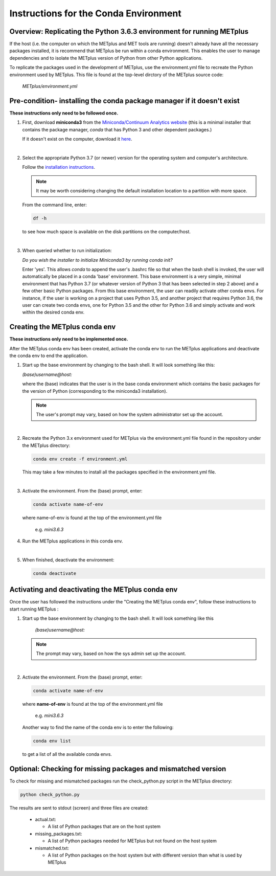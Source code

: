 .. _conda_env:

Instructions for the Conda Environment
======================================

Overview:  Replicating the Python 3.6.3 environment for running METplus
_______________________________________________________________________

If the host (i.e. the computer on which the METplus and MET tools are
running) doesn't already have all the necessary packages installed, it is
recommend that METplus be run within a conda environment. This enables
the user to manage dependencies and to isolate the METplus version
of Python from other Python applications.

To replicate the packages used in the development of METplus, use the
environment.yml file to recreate the Python environment used by METplus.
This file is found at the top-level dirctory of the
METplus source code:

   *METplus/environment.yml*

Pre-condition- installing the conda package manager if it doesn't exist
_______________________________________________________________________

**These instructions only need to be followed once.**

1. First, download **miniconda3** from the
   `Miniconda/Continuum Analytics
   website <https://docs.conda.io/en/latest/miniconda.html>`_
   (this is a minimal installer that contains the package manager,
   *conda* that has Python 3 and other dependent packages.)

   If it doesn't exist on the computer, download it `here <https://conda.io/en/latest/miniconda.html>`_.
   
| 

2. Select the appropriate Python 3.7 (or newer) version for the operating
   system and computer's architecture.

   Follow the `installation instructions <https://conda.io/projects/conda/en/latest/user-guide/install/index.html>`_.

   .. note::
      
     It may be worth considering changing the default installation location to a partition with more space.

   From the command line, enter:

   .. code-block:: ini

     df -h

   to see how much space is available on the disk partitions on the computer/host.
   
| 
   
3. When queried whether to run initialization:

   *Do you wish the installer to initialize Miniconda3 by running conda init?*


   Enter 'yes'.  This allows *conda* to append the user's .bashrc file so that
   when the bash shell is invoked, the user will automatically be placed in
   a conda 'base' environment.  This base environment is a very simple,
   minimal environment that has Python 3.7 (or whatever version of Python 3 that
   has been selected in step 2 above) and a few other basic Python packages.
   From this base environment, the user can readily activate other conda
   envs.  For instance, if the user is working on a project that uses
   Python 3.5, and another project that requires Python 3.6, the user can
   create two conda envs, one for Python 3.5 and the other for Python 3.6
   and simply activate and work within the desired conda env.



Creating the METplus conda env
______________________________

**These instructions only need to be implemented once.**

After the METplus conda env has been created, activate the
conda env to run the METplus applications and deactivate the conda env
to end the application.

1. Start up the base environment by changing to the bash shell.  It will
   look  something like this:

   *(base)username@host:*

   where the (base) indicates that the user is in the base conda
   environment which contains the basic packages for the version of
   Python (corresponding to the miniconda3 installation).

   .. note::

      The user's prompt may vary, based on how the system administrator set up the account.
      
   |

2.  Recreate the Python 3.x environment used for METplus via the
    environment.yml file found in the repository under the METplus directory:

    .. code-block:: ini
		    
      conda env create -f environment.yml

    This may take a few minutes to install all the packages specified
    in the environment.yml file.
    
| 

3.  Activate the environment.  From the (base) prompt, enter:

    .. code-block:: ini

      conda activate name-of-env

    where name-of-env is found at the top of the environment.yml file

        e.g. *mini3.6.3*


4.  Run the METplus applications in this conda env.

    |
    
5.  When finished, deactivate the environment:

    .. code-block:: ini

       conda deactivate

Activating and deactivating the METplus conda env
_________________________________________________

Once the user has followed the instructions under the "Creating the METplus
conda env", follow these instructions to start running METplus :

1.  Start up the base environment by changing to the bash shell.
    It will look something like this

      *(base)username@host:*

    .. note::
       
      The prompt may vary, based on how the sys admin set up the account.
    
| 

2.  Activate the environment.  From the (base) prompt, enter:

    .. code-block:: ini

      conda activate name-of-env

    where **name-of-env** is found at the top of the environment.yml file

      e.g. *mini3.6.3*

    Another way to find the name of the conda env is to enter the following:

    .. code-block:: ini

      conda env list

    to get a list of all the available conda envs.




Optional: Checking for missing packages and mismatched version
______________________________________________________________
To check for missing and mismatched packages run the check_python.py script
in the METplus directory:

.. code-block:: ini

  python check_python.py

The results are sent to stdout (screen) and three files are created:

   * actual.txt:

     * A list of Python packages that are on the host system

   * missing_packages.txt:

     * A list of Python packages needed for METplus but not found on the
       host system

   * mismatched.txt:

     * A list of Python packages on the host system but with different
       version than what is used by METplus

